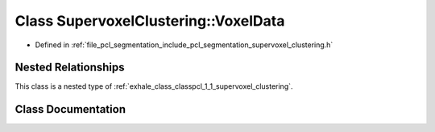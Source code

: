 .. _exhale_class_classpcl_1_1_supervoxel_clustering_1_1_voxel_data:

Class SupervoxelClustering::VoxelData
=====================================

- Defined in :ref:`file_pcl_segmentation_include_pcl_segmentation_supervoxel_clustering.h`


Nested Relationships
--------------------

This class is a nested type of :ref:`exhale_class_classpcl_1_1_supervoxel_clustering`.


Class Documentation
-------------------


.. doxygenclass:: pcl::SupervoxelClustering::VoxelData
   :members:
   :protected-members:
   :undoc-members: